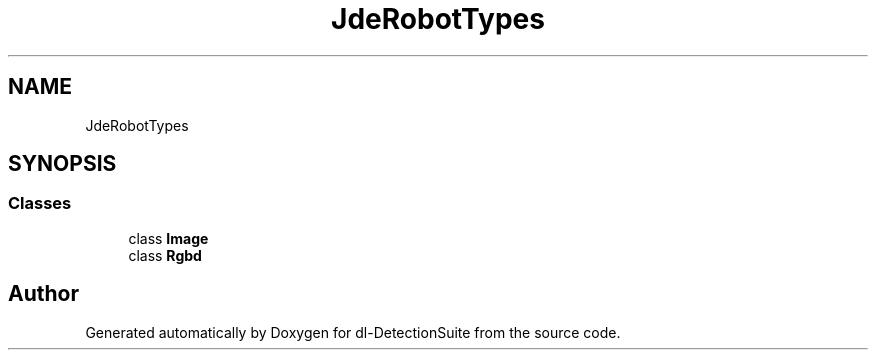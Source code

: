 .TH "JdeRobotTypes" 3 "Sat Dec 15 2018" "Version 1.00" "dl-DetectionSuite" \" -*- nroff -*-
.ad l
.nh
.SH NAME
JdeRobotTypes
.SH SYNOPSIS
.br
.PP
.SS "Classes"

.in +1c
.ti -1c
.RI "class \fBImage\fP"
.br
.ti -1c
.RI "class \fBRgbd\fP"
.br
.in -1c
.SH "Author"
.PP 
Generated automatically by Doxygen for dl-DetectionSuite from the source code\&.

